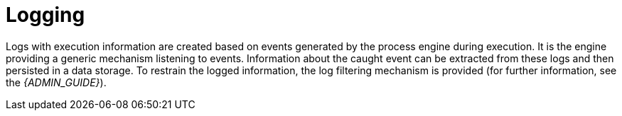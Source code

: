 [[_chap_logging]]
= Logging


Logs with execution information are created based on events generated by the process engine during execution. It is the engine providing a generic mechanism listening to events.
Information about the caught event can be extracted from these logs and then persisted in a data storage. To restrain the logged information, the log filtering mechanism is provided (for further information, see the _{ADMIN_GUIDE}_).
